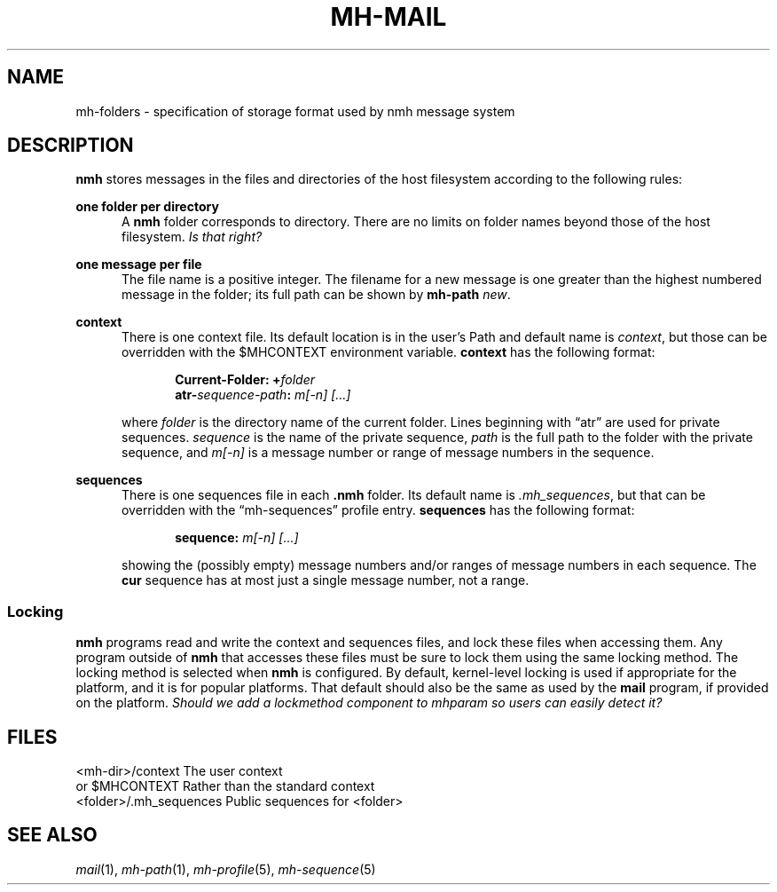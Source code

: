 .TH MH-MAIL %manext5% "March 3, 2013" "%nmhversion%"
.\"
.\" %nmhwarning%
.\"
.SH NAME
mh-folders \- specification of storage format used by nmh message system
.SH DESCRIPTION
.B nmh
stores messages in the files and directories of the host filesystem
according to the following rules:
.PP
.B one folder per directory
.RS 5
A
.B nmh
folder corresponds to directory.  There are no limits on folder
names beyond those of the host filesystem.
.I Is that right?
.RE
.PP
.B one message per file
.RS 5
The file name is a positive integer.  The filename for a new
message is one greater than the highest numbered message in
the folder; its full path can be shown by
.B mh-path
.IR new .
.PP
.RE
.B context
.RS 5
There is one context file.  Its default location is in the
user's Path and default name is
.IR context ,
but those can be overridden with the $MHCONTEXT environment
variable.
.B context
has the following format:
.PP
.RS 5
.BI "Current-Folder: +" folder
.RE
.RS 5
.BI "atr-" sequence-path ": " "m[-n] [...]"
.RE
.PP
where
.I folder
is the directory name of the current folder.  Lines beginning
with \*(lqatr\*(rq are used for private sequences.
.I sequence
is the name of the private sequence,
.I path
is the full path to the folder with the private sequence, and
.I m[-n]
is a message number or range of message numbers in the sequence.
.RE
.PP
.B sequences
.RS 5
There is one sequences file in each
.B .nmh
folder.  Its default name is
.IR \&.mh\(rusequences ,
but that can be overridden with the \*(lqmh\-sequences\*(rq profile entry.
.B sequences
has the following format:
.PP
.RS 5
.BI "sequence: " "m[-n] [...]"
.RE
.PP
showing the (possibly empty) message numbers and/or ranges of message
numbers in each sequence.  The
.B cur
sequence has at most just a single message number, not a range.
.RE
.PP
.SS Locking
.B nmh
programs read and write the context and sequences files, and lock
these files when accessing them.  Any program outside of
.B nmh
that accesses these files must be sure to lock them using the same
locking method.  The locking method is selected when
.B nmh
is configured.  By default, kernel-level locking is used if
appropriate for the platform, and it is for popular platforms.  That
default should also be the same as used by the
.B mail
program, if provided on the platform.
.I Should we add a lockmethod component to mhparam so users can easily detect it?
.SH FILES
.fc ^ ~
.nf
.ta \w'%etcdir%/ExtraBigFileName  'u
^<mh\-dir>/context~^The user context
^or $MHCONTEXT~^Rather than the standard context
^<folder>/\&.mh\(rusequences~^Public sequences for <folder>
.fi
.SH "SEE ALSO"
.I
.IR mail (1),
.IR mh\-path (1),
.IR mh\-profile (5),
.IR mh\-sequence (5)

